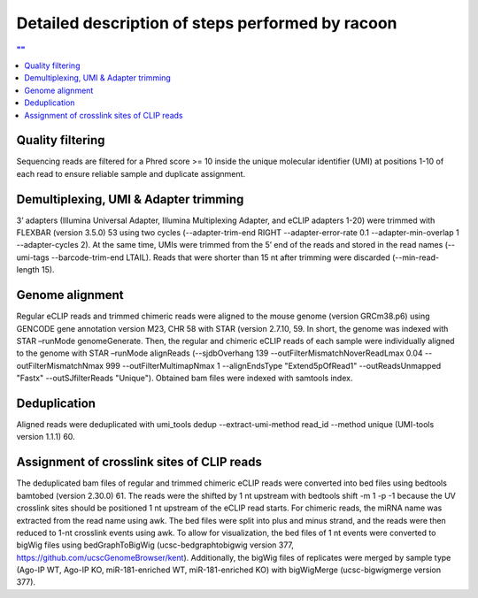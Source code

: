 Detailed description of steps performed by racoon
=================================================

.. contents:: ""
    :depth: 2

Quality filtering 
^^^^^^^^^^^^^^^^^^
Sequencing reads are filtered for a Phred score >= 10 inside the unique molecular identifier (UMI) at positions 1-10 of each read to ensure reliable sample and duplicate assignment. 

Demultiplexing, UMI & Adapter trimming
^^^^^^^^^^^^^^^^^^^^^^^^^^^^^^^^^^^^^^^^
3’ adapters (Illumina Universal Adapter, Illumina Multiplexing Adapter, and eCLIP adapters 1-20) were trimmed with FLEXBAR (version 3.5.0) 53 using two cycles (--adapter-trim-end RIGHT --adapter-error-rate 0.1 --adapter-min-overlap 1 --adapter-cycles 2). At the same time, UMIs were trimmed from the 5’ end of the reads and stored in the read names (--umi-tags --barcode-trim-end LTAIL). Reads that were shorter than 15 nt after trimming were discarded (--min-read-length 15).

Genome alignment 
^^^^^^^^^^^^^^^^
Regular eCLIP reads and trimmed chimeric reads were aligned to the mouse genome (version GRCm38.p6) using GENCODE gene annotation version M23, CHR 58 with STAR (version 2.7.10, 59. In short, the genome was indexed with STAR –runMode genomeGenerate. Then, the regular and chimeric eCLIP reads of each sample were individually aligned to the genome with STAR –runMode alignReads (--sjdbOverhang 139 --outFilterMismatchNoverReadLmax 0.04 --outFilterMismatchNmax 999 --outFilterMultimapNmax 1 --alignEndsType "Extend5pOfRead1" --outReadsUnmapped "Fastx" --outSJfilterReads "Unique"). Obtained bam files were indexed with samtools index. 

Deduplication
^^^^^^^^^^^^^^
Aligned reads were deduplicated with umi_tools dedup --extract-umi-method read_id --method unique (UMI-tools version 1.1.1) 60.

Assignment of crosslink sites of CLIP reads
^^^^^^^^^^^^^^^^^^^^^^^^^^^^^^^^^^^^^^^^^^^
The deduplicated bam files of regular and trimmed chimeric eCLIP reads were converted into bed files using bedtools bamtobed (version 2.30.0) 61. The reads were the shifted by 1 nt upstream with bedtools shift -m 1 -p -1 because the UV crosslink sites should be positioned 1 nt upstream of the eCLIP read starts. For chimeric reads, the miRNA name was extracted from the read name using awk. The bed files were split into plus and minus strand, and the reads were then reduced to 1-nt crosslink events using awk.
To allow for visualization, the bed files of 1 nt events were converted to bigWig files using bedGraphToBigWig (ucsc-bedgraphtobigwig version 377, https://github.com/ucscGenomeBrowser/kent). Additionally, the bigWig files of replicates were merged by sample type (Ago-IP WT, Ago-IP KO, miR-181-enriched WT, miR-181-enriched KO) with bigWigMerge (ucsc-bigwigmerge version 377).

